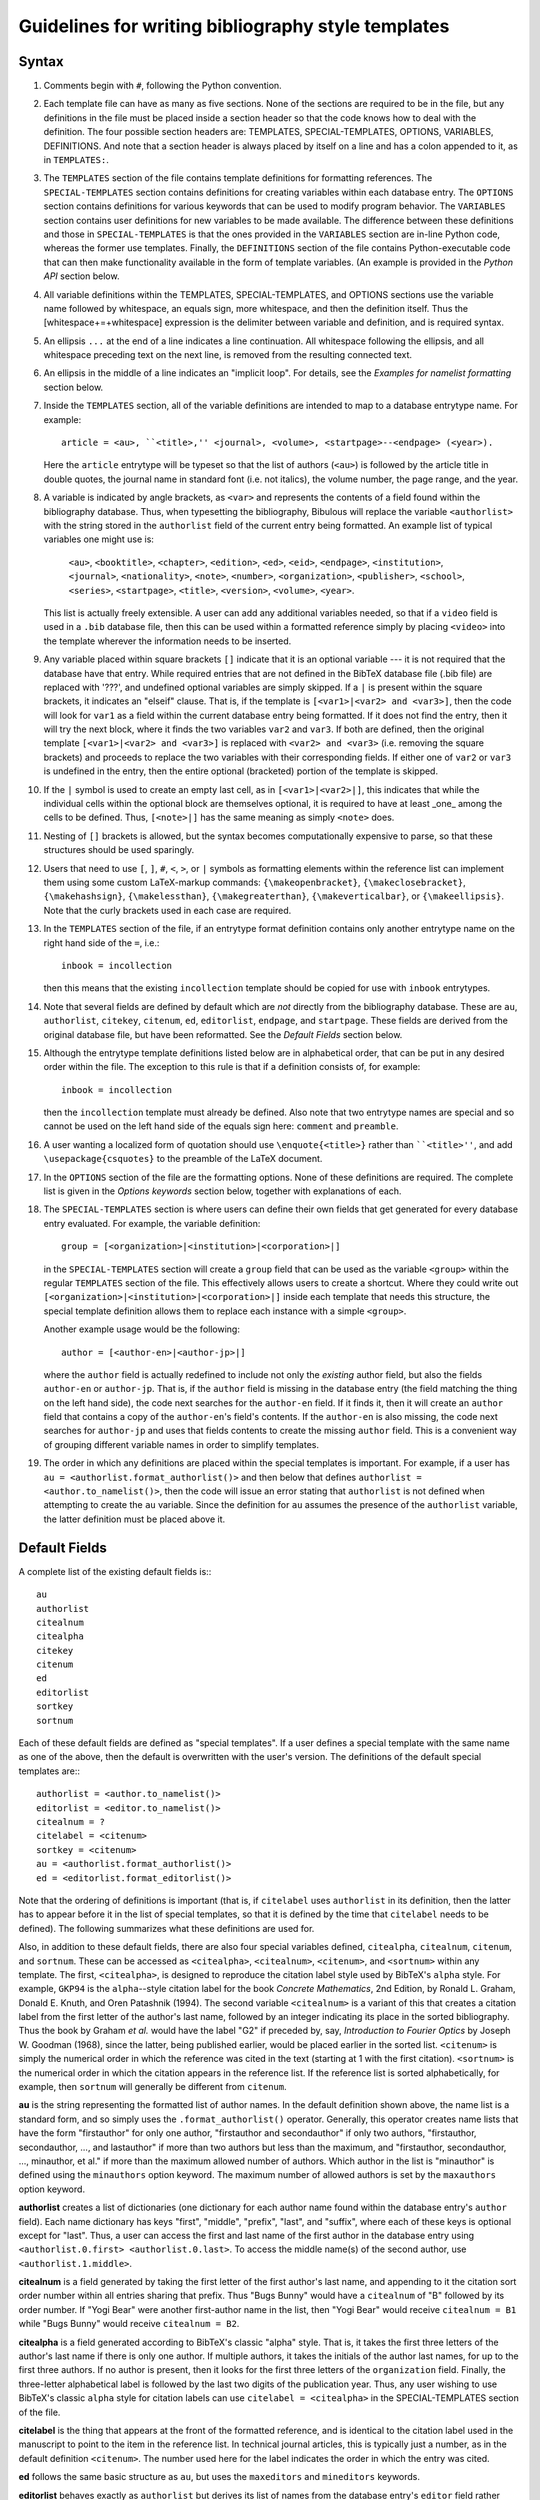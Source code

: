 Guidelines for writing bibliography style templates
***************************************************

Syntax
======

#. Comments begin with ``#``, following the Python convention.

#. Each template file can have as many as five sections. None of the sections are required to be in the file, but any definitions in the file must be placed inside a section header so that the code knows how to deal with the definition. The four possible section headers are: TEMPLATES, SPECIAL-TEMPLATES, OPTIONS, VARIABLES, DEFINITIONS. And note that a section header is always placed by itself on a line and has a colon appended to it, as in ``TEMPLATES:``.

#. The ``TEMPLATES`` section of the file contains template definitions for formatting references. The ``SPECIAL-TEMPLATES`` section contains definitions for creating variables within each database entry. The ``OPTIONS`` section contains definitions for various keywords that can be used to modify program behavior. The ``VARIABLES`` section contains user definitions for new variables to be made available. The difference between these definitions and those in ``SPECIAL-TEMPLATES`` is that the ones provided in the ``VARIABLES`` section are in-line Python code, whereas the former use templates. Finally, the ``DEFINITIONS`` section of the file contains Python-executable code that can then make functionality available in the form of template variables. (An example is provided in the *Python API* section below.

#. All variable definitions within the TEMPLATES, SPECIAL-TEMPLATES, and OPTIONS sections use the variable name followed by whitespace, an equals sign, more whitespace, and then the definition itself. Thus the [whitespace+=+whitespace] expression is the delimiter between variable and definition, and is required syntax.

#. An ellipsis ``...`` at the end of a line indicates a line continuation. All whitespace following the ellipsis, and all whitespace preceding text on the next line, is removed from the resulting connected text.

#. An ellipsis in the middle of a line indicates an "implicit loop". For details, see the *Examples for namelist formatting* section below.

#. Inside the ``TEMPLATES`` section, all of the variable definitions are intended to map to a database entrytype name. For example::

      article = <au>, ``<title>,'' <journal>, <volume>, <startpage>--<endpage> (<year>).

   Here the ``article`` entrytype will be typeset so that the list of authors (``<au>``) is followed by the article title in double quotes, the journal name in standard font (i.e. not italics), the volume number, the page range, and the year.

#. A variable is indicated by angle brackets, as ``<var>`` and represents the contents of a field found within the bibliography database. Thus, when typesetting the bibliography, Bibulous will replace the variable ``<authorlist>`` with the string stored in the ``authorlist`` field of the current entry being formatted. An example list of typical variables one might use is:

      ``<au>``, ``<booktitle>``, ``<chapter>``, ``<edition>``, ``<ed>``, ``<eid>``, ``<endpage>``, ``<institution>``, ``<journal>``, ``<nationality>``, ``<note>``, ``<number>``, ``<organization>``, ``<publisher>``, ``<school>``, ``<series>``, ``<startpage>``, ``<title>``, ``<version>``, ``<volume>``, ``<year>``.

   This list is actually freely extensible. A user can add any additional variables needed, so that if a ``video`` field is used in a ``.bib`` database file, then this can be used within a formatted reference simply by placing ``<video>`` into the template wherever the information needs to be inserted.

#. Any variable placed within square brackets ``[]`` indicate that it is an optional variable --- it is not required that the database have that entry. While required entries that are not defined in the BibTeX database file (.bib file) are replaced with '???', and undefined optional variables are simply skipped. If a ``|`` is present within the square brackets, it indicates an "elseif" clause. That is, if the template is ``[<var1>|<var2> and <var3>]``, then the code will look for ``var1`` as a field within the current database entry being formatted. If it does not find the entry, then it will try the next block, where it finds the two variables ``var2`` and ``var3``. If both are defined, then the original template ``[<var1>|<var2> and <var3>]`` is replaced with ``<var2> and <var3>`` (i.e. removing the square brackets) and proceeds to replace the two variables with their corresponding fields. If either one of ``var2`` or ``var3`` is undefined in the entry, then the entire optional (bracketed) portion of the template is skipped.

#. If the ``|`` symbol is used to create an empty last cell, as in ``[<var1>|<var2>|]``, this indicates that while the individual cells within the optional block are themselves optional, it is required to have at least _one_ among the cells to be defined. Thus, ``[<note>|]`` has the same meaning as simply ``<note>`` does.

#. Nesting of ``[]`` brackets is allowed, but the syntax becomes computationally expensive to parse, so that these structures should be used sparingly.

#. Users that need to use ``[``, ``]``, ``#``, ``<``, ``>``, or ``|`` symbols as formatting elements within the reference list can implement them using some custom LaTeX-markup commands: ``{\makeopenbracket}``, ``{\makeclosebracket}``, ``{\makehashsign}``, ``{\makelessthan}``, ``{\makegreaterthan}``, ``{\makeverticalbar}``, or ``{\makeellipsis}``. Note that the curly brackets used in each case are required.

#. In the ``TEMPLATES`` section of the file, if an entrytype format definition contains only another entrytype name on the right hand side of the ``=``, i.e.::

       inbook = incollection

   then this means that the existing ``incollection`` template should be copied for use with ``inbook`` entrytypes.

#. Note that several fields are defined by default which are *not* directly from the bibliography database. These are ``au``, ``authorlist``, ``citekey``, ``citenum``, ``ed``, ``editorlist``, ``endpage``, and ``startpage``. These fields are derived from the original database file, but have been reformatted. See the *Default Fields* section below.

#. Although the entrytype template definitions listed below are in alphabetical order, that can be put in any desired order within the file. The exception to this rule is that if a definition consists of, for example::

      inbook = incollection

   then the ``incollection`` template must already be defined. Also note that two entrytype names are special and so cannot be used on the left hand side of the equals sign here: ``comment`` and ``preamble``.

#. A user wanting a localized form of quotation should use ``\enquote{<title>}`` rather than ````<title>''``, and add ``\usepackage{csquotes}`` to the preamble of the LaTeX document.

#. In the ``OPTIONS`` section of the file are the formatting options. None of these definitions are required. The complete list is given in the *Options keywords* section below, together with explanations of each.

#. The ``SPECIAL-TEMPLATES`` section is where users can define their own fields that get generated for every database entry evaluated. For example, the variable definition::

      group = [<organization>|<institution>|<corporation>|]

   in the ``SPECIAL-TEMPLATES`` section will create a ``group`` field that can be used as the variable ``<group>`` within the regular ``TEMPLATES`` section of the file. This effectively allows users to create a shortcut. Where they could write out ``[<organization>|<institution>|<corporation>|]`` inside each template that needs this structure, the special template definition allows them to replace each instance with a simple ``<group>``.

   Another example usage would be the following::

      author = [<author-en>|<author-jp>|]

   where the ``author`` field is actually redefined to include not only the *existing* author field, but also the fields ``author-en`` or ``author-jp``. That is, if the ``author`` field is missing in the database entry (the field matching the thing on the left hand side), the code next searches for the ``author-en`` field. If it finds it, then it will create an ``author`` field that contains a copy of the ``author-en``'s field's contents. If the ``author-en`` is also missing, the code next searches for ``author-jp`` and uses that fields contents to create the missing ``author`` field. This is a convenient way of grouping different variable names in order to simplify templates.

#. The order in which any definitions are placed within the special templates is important. For example, if a user has ``au = <authorlist.format_authorlist()>`` and then below that defines ``authorlist = <author.to_namelist()>``, then the code will issue an error stating that ``authorlist`` is not defined when attempting to create the ``au`` variable. Since the definition for ``au`` assumes the presence of the ``authorlist`` variable, the latter definition must be placed above it.

Default Fields
==============

A complete list of the existing default fields is:::

    au
    authorlist
    citealnum
    citealpha
    citekey
    citenum
    ed
    editorlist
    sortkey
    sortnum

Each of these default fields are defined as "special templates". If a user defines a special template with the same name as one of the above, then the default is overwritten with the user's version. The definitions of the default special templates are:::

    authorlist = <author.to_namelist()>
    editorlist = <editor.to_namelist()>
    citealnum = ?
    citelabel = <citenum>
    sortkey = <citenum>
    au = <authorlist.format_authorlist()>
    ed = <editorlist.format_editorlist()>

Note that the ordering of definitions is important (that is, if ``citelabel`` uses ``authorlist`` in its definition, then the latter has to appear before it in the list of special templates, so that it is defined by the time that ``citelabel`` needs to be defined). The following summarizes what these definitions are used for.

Also, in addition to these default fields, there are also four special variables defined, ``citealpha``, ``citealnum``, ``citenum``, and ``sortnum``. These can be accessed as ``<citealpha>``, ``<citealnum>``, ``<citenum>``, and ``<sortnum>`` within any template. The first, ``<citealpha>``, is designed to reproduce the citation label style used by BibTeX's ``alpha`` style. For example, ``GKP94`` is the ``alpha``--style citation label for the book *Concrete Mathematics*, 2nd Edition, by Ronald L. Graham, Donald E. Knuth, and Oren Patashnik (1994). The second variable ``<citealnum>`` is a variant of this that creates a citation label from the first letter of the author's last name, followed by an integer indicating its place in the sorted bibliography. Thus the book by Graham *et al.* would have the label "G2" if preceded by, say, *Introduction to Fourier Optics* by Joseph W. Goodman (1968), since the latter, being published earlier, would be placed earlier in the sorted list. ``<citenum>`` is simply the numerical order in which the reference was cited in the text (starting at 1 with the first citation). ``<sortnum>`` is the numerical order in which the citation appears in the reference list. If the reference list is sorted alphabetically, for example, then ``sortnum`` will generally be different from ``citenum``.

**au** is the string representing the formatted list of author names. In the default definition shown above, the name list is a standard form, and so simply uses the ``.format_authorlist()`` operator. Generally, this operator creates name lists that have the form "firstauthor" for only one author, "firstauthor and secondauthor" if only two authors, "firstauthor, secondauthor, ..., and lastauthor" if more than two authors but less than the maximum, and "firstauthor, secondauthor, ..., minauthor, et al." if more than the maximum allowed number of authors. Which author in the list is "minauthor" is defined using the ``minauthors`` option keyword. The maximum number of allowed authors is set by the ``maxauthors`` option keyword.

**authorlist** creates a list of dictionaries (one dictionary for each author name found within the database entry's ``author`` field). Each name dictionary has keys "first", "middle", "prefix", "last", and "suffix", where each of these keys is optional except for "last". Thus, a user can access the first and last name of the first author in the database entry using ``<authorlist.0.first> <authorlist.0.last>``. To access the middle name(s) of the second author, use ``<authorlist.1.middle>``.

**citealnum** is a field generated by taking the first letter of the first author's last name, and appending to it the citation sort order number within all entries sharing that prefix. Thus "Bugs Bunny" would have a ``citealnum`` of "B" followed by its order number. If "Yogi Bear" were another first-author name in the list, then "Yogi Bear" would receive ``citealnum = B1`` while "Bugs Bunny" would receive ``citealnum = B2``.

**citealpha** is a field generated according to BibTeX's classic "alpha" style. That is, it takes the first three letters of the author's last name if there is only one author. If multiple authors, it takes the initials of the author last names, for up to the first three authors. If no author is present, then it looks for the first three letters of the ``organization`` field. Finally, the three-letter alphabetical label is followed by the last two digits of the publication year. Thus, any user wishing to use BibTeX's classic ``alpha`` style for citation labels can use ``citelabel = <citealpha>`` in the SPECIAL-TEMPLATES section of the file.

**citelabel** is the thing that appears at the front of the formatted reference, and is identical to the citation label used in the manuscript to point to the item in the reference list. In technical journal articles, this is typically just a number, as in the default definition ``<citenum>``. The number used here for the label indicates the order in which the entry was cited.

**ed** follows the same basic structure as ``au``, but uses the ``maxeditors`` and ``mineditors`` keywords.

**editorlist** behaves exactly as ``authorlist`` but derives its list of names from the database entry's ``editor`` field rather than ``author`` field.

**sortkey** is the string used to sort the entry within the reference list. For technical journal articles, what is generally wanted is just the citation order, as indicated by the ``<citenum>`` variable.

Operators
---------

One can use the "dot" operator inside a variable name, as in ``<authorname.0.last.initial()>'' to perform any one of five functions: a explicit numerical index (the ``0`` shown here, listed as the ``.#`` operator below), an implicit numerical index (using ``.n`` or ``.N``, for which see section *Examples for namelist formatting* below for details), a range index (listed as the ``##:##`` operator below), a dictionary lookup (the ``last`` used here), or the application of an operator (in this case, the ``.initial()`` operator which is used to reduce a name to its initial). A numerical index must apply to a list-type of variable, and a key index must apply to a dict-type of variable (i.e. a dictionary). Note that, due to limitations of the parser, it is not allowed for ``<.>`` angle-bracketed variables to be placed within other angle-bracketed variables. Thus, function arguments take variable names with their angle brackets removed.

The complete list of operators available is:::

    .#
    .##:##
    .compress()
    .format_authorlist()
    .format_editorlist()
    .frenchinitial()
    .if_str_equal(test_str,then_var,else_var)
    .if_singular(var1,var2,var3)
    .initial()
    .lower()
    .monthabbrev()
    .monthname()
    .n
    .N
    .ordinal()
    .purify()
    .replace(old,new)
    .sentence_case()
    .tie()
    .to_namelist()
    .uniquify(arg)
    .upper()
    .zfill(num)
..    .if_length_equals(var1,number,var2,var3)
..    .if_length_less_than(var1,number,var2,var3)
..    .if_length_more_than(var1,number,var2,var3)

The function of each operator is summarized below.

**.#** An explicit numerical index, i.e., select the #th element of the operand.

**.##:##** A range index, i.e., select the ##th through ##th elements of the operand. For example, for a bibliography entry whose database file contains ``title = {Impossibility}``, a template variable of the form ``<title.0:2>`` will return ``Imp``, and ``<title.3:5>`` will return ``oss``. The first character of the operand thus has an index ``0``. Indexing from the end of the operand can be done using negative number indices. For example, the last character of the operand can be indexed by ``-1``, and the third to last by ``-3``, so that in the example above, ``<title.-3:-1>`` will return ``ity``.

**.compress()** removes any whitespace found within the string. This is useful for generating namelists where the format requires "tight" spacing. An example would be "RMA Azzam", where the three initials are grouped together without spacing. And example template for generating this type of name would be::

    <authorlist.0.first><authorlist.0.middle.initial().compress()> <authorlist.0.last>

Without the ``.compress()`` operator, the name would come out as "RM A Azzam", since the two middle name initials "M" and "A" are spaced apart from one another by default.

**.format_authorlist()** operates on a list of dictionaries type of variable (a namelist), and uses the keyword-based default formatting scheme to create a formatted string of names. The complete list keywords that it looks for is: ``etal_message``, ``maxauthors``, ``minauthors``, ``namelist_format``, ``period_after_initial``, ``terse_inits``, ``use_firstname_initials``, ``use_name_ties``. The default formatter, while fast, is not very flexible, so that users looking for more customizability will want to make use of Bibulous' implicit-index and implicit-loop based definitions. See the *Example definitions for namelist formatting* section below.

**.format_editorlist()** operates on a list of dictionaries type of variable (a namelist), and uses the keyword-based default formatting scheme to create a formatted string of names.  The complete list keywords that looks for is: ``etal_message``, ``maxeditors``, ``mineditors``, ``namelist_format``, ``period_after_initial``, ``terse_inits``, ``use_firstname_initials``, ``use_name_ties``. (The difference with the ``.format_authorlist()`` operator is that it uses ``maxeditors`` and ``mineditors`` rather than ``maxauthors`` and ``minauthors``) The default formatter, while fast, is not very flexible, so that users looking for more customizability will want to make use of Bibulous' implicit-index and implicit-loop based definitions. See the *Example definitions for namelist formatting* section below.

**.frenchinitial()** is an alternative form of the ``.initial()`` operator that has slightly different behavior. If a name begins with one of the digraphs
"Ch", "Gn", "Ll", "Ph", "Ss", or "Th", then the initial will truncate the name after the digraph instead of after the first letter.

**.if_str_equal(test_str,then_var,else_var)** inserts ``then_var`` if the string to be operated on is equal to ``test_str``, else it inserts the string ``else_var``.

**.if_singular(var1,optvar2,optvar3)** inserts ``optvar2`` if ``var1`` has only one element, but ``optvar3`` if ``var1`` has more than one element. Here ``var1`` is assumed to be a list-type of variable, and ``optvar2`` and ``optvar3`` are assumed to be string-type variables defined in the OPTIONS section of the template file.

.. **.if_length_equals(var1,number,optvar2,optvar3)** inserts ``var2`` if ``var1`` has ``number`` elements, but otherwise inserts ``var3``. Here ``var1`` is assumed to be a list-type of variable, and ``optvar2`` and ``optvar3`` are assumed to be string-type variables defined in the OPTIONS section of the template file.

.. **.if_length_less_than(var1,number,optvar2,optvar3)** inserts ``var2`` if ``var1`` has less than ``number`` elements, but otherwise inserts ``var3``. Here ``var1`` is assumed to be a list-type of variable, and ``optvar2`` and ``optvar3`` are assumed to be string-type variables defined in the OPTIONS section of the template file.

.. **.if_length_more_than(var1,number,optvar2,optvar3)** inserts ``var2`` if ``var1`` has more than ``number`` elements, but otherwise inserts ``var3``. Here ``var1`` is assumed to be a list-type of variable, and ``optvar2`` and ``optvar3`` are string-type variables defined in the OPTIONS section of the template file.

**.initial()** will truncate the string to its first letter. Note that if a name begins with a LaTeX markup character, such as ``{\'E}``, then the operator will convert the input string to its best attempt at a Unicode-equivalent (without character markup) prior to performing the truncation. Thus, applying the ``.initial()`` operator to the name ``{\v{Z}}ukauskas`` will produce the initialized form "Ž".

**.lower()** reduces all letters in its argument to lower case. If any LaTeX markup letters exist in the argument, then they will be converted to Unicode equivalents first before applying the operator. Thus, if the field ``au`` contains ``{\AA}`` then the operator will first convert this to the letter Å and then reduce it to the lower case å.

**.monthabbrev()** assumes that the input field is a number from 1 to 12, and converts the numerical input into the abbreviated month according to the user's current locale. If the system cannot determine the user's locale, the operator will default to using the American English locale, which replaces the numerical field operated on with one of "Jan", "Feb", "Mar", "Apr", "May", "Jun", "Jul", "Aug", "Sep", "Oct", "Nov", or "Dec" according to the field's value. Thus, if the bibliography database entry has a field ``month = 11``, and the template has the form ``<month.monthabbrev()>``, then the template will be replaced with "Nov" for the default locale. For users with locale "Japan", this same operator will return "11月".

**.monthname()** behaves much like ``.monthabbrev()`` but rather than using an abbreviated form for the month's name, it uses the full form. Thus if the bibliography database entry has a field ``month = 3``, and the template has the form ``<month.monthname()>``, then the template variable will be replaced with "March" for the default locale. For users with locale "Norway", this same operator will return "Mars".

**.n** See the *Examples for namelist formatting* below

**.N** [Not currently supported]

**.ordinal()** creates an "ordinal" from a numerical field. Thus, if the field operated on is "1", "2", "3", or "4", then the operator will replace the template with "1st", "2nd", "3rd" or "4th". Any number above 4 simply has "th" appended to the end of it. Currently Bibulous does not support non-English locales for this function. (Anyone having suggestions of how this may be implemented without too much fuss should contact us!)

**.purify()** attempts to convert its argument into a string without LaTeX-markup for foreign characters. Thus, if the entry contains ``title = {{\AA}land}`` then a template variable of the form ``<title.purify()>`` will produce the result ``Åland``. This can be useful when having to use ``substr_replace()`` and other functions where the markup may cause matching problems.

**.replace(old,new)** will replace the substring ``old`` with ``new`` wherever it finds ``old`` within the string it is applied to. For example, if a user wants to make the name "J. W. Tukey" bold everywhere it appears in a reference, then ``.replace(J. W. Tukey,\textbf{J. W. Tukey})`` will work. Note that whitespace is preserved here. Thus, ``.replace(J. W. Tukey, \textbf{J. W. Tukey})`` will add a space in front of ``\textbf{J. W. Tukey}``. Also, Bibulous will not allow the use of ``<``, ``>``, ``|``, or ``)`` characters in the two arguments of the operator.

**.sentence_case()** reduces the lower case any characters in the field, except for the initial letter and any letters protected within a pair of curly braces. For example, if the database entry has ``title = {Understanding Bohmian mechanics}`` and the template has the form ``<title.sentence_case()>``, then the template variable will be replaced with "Understanding bohmian mechanics". However, if the entry has ``title = {Understanding {B}ohmian mechanics}``, the result will be "Understanding {B}ohmian mechanics".

**.tie()** replaces any spaces with an unbreakable space. Thus, "R. M. A." becomes "R.~M.~A.". An example use of this operator would be the following template:::

    authorname = [<authorlist.n.first.initial()>.~][<authorlist.n.middle.initial().tie()>. ]...
                 [<authorlist.n.prefix>~]<authorlist.n.last>[, <authorlist.n.suffix>]

**.to_namelist()** parses the field (assumed to be a BibTeX-format "and"-delimited list of names) into a Bibulous-format namelist (i.e. a list of dictionaries).

**.uniquify(arg)** appends a letter character (if arg=``a``) or a number (if arg=``1``) to the end of the field to make it unique relative to the same field in every other cited entry. For example, if two authors have the name "Smith" and published a paper in the year 2000, then the template ``citelabel = <authorlist.0.last><year>`` will produce the same citation label for both entries. Thus, we can rename this as ``citetemp = <authorlist.0.last><year>`` and then define ``citelabel = <citetemp.uniquify(a)>`` to generate unique labels. For this example, the first citation will have the label "Smith2000" and the second "Smith2000a". If a third citation shares the same name and year, then it will be given the unique label "Smith2000b", and so on.

**.upper()** raises all letters in its argument to upper case. If any LaTeX markup letters exist in the argument, then they will be converted to Unicode equivalents first before applying the operator. Thus, if the field ``au`` contains ``{\aa}`` then the operator will first convert this to the letter å and then raise it to the upper case Å.

**.zfill(num)** appends zeros to the front of its argument, where ``num`` indicates the desired final length of the string. For example, if the field ``vol`` contains the number ``11``, then calling ``<vol.zfill(3)>`` produces the result ``011``.

Options keywords
================

A complete list of existing options keywords, together with their default definitions, is:::

    allow_scripts = False
    autocomplete_doi = True
    backrefs = False
    backrefstyle = none
    bibitemsep = None
    case_sensitive_field_names = False
    edmsg1 = , ed.
    edmsg2 = , eds
    etal_message = , \\textit{et al.}
    maxauthors = 9
    maxeditors = 5
    minauthors = 9
    mineditors = 5
    name_separator = and
    namelist_format = first_name_first
    period_after_initial = True
    procspie_as_journal = False
    sort_case = True
    sort_order = forward
    terse_inits = False
    undefstr = ???
    use_abbrevs = True
    use_citeextract = True
    use_firstname_initials = True
    use_name_ties = False

Each of the keywords is summarized below.

**allow_scripts** [default value: False] tells Bibulous whether to allow the evaluation of Python code in the VARIABLES and DEFINITIONS sections of ``.bst`` files. It is important for users to realize that evaluating external code in this way is a security risk, and so they should not set ``allow_scripts = True`` when inserting code that they do not trust. However, as an additional security precaution, Bibulous prevents most security-sensitive operations from being used within its Python API.

**autocomplete_doi** [default value: True] tells Bibulous whether to add ``http://dx.doi.org/`` to the front of the ``doi`` field if the front is missing. This allows the ``<doi>`` variable to be used as a complete URL, even when the prefix is missing in the database field.

**backrefs** [default value: False] THIS KEYWORD IS NOT YET IMPLEMENTED

**backrefstyle** [default value: none] THIS KEYWORD IS NOT YET IMPLEMENTED

**bibitemsep** [default value: None] provides users a means to change the amount of vertical separation that LaTeX sets between entries in the reference list. For example, users wanting a more compact list can define ``bibitemsep = 0pt``.

**case_sensitive_field_names** [default value: False] tells Bibulous whether to consider, for example, a field named "Author" as being distinct from "author".

**edmsg1** [default value: , ed.] provides a string to use after a list of editor names, for the case when only one editor is present.

**edmsg2** [default value: , eds] provides a string to use after a list of editor names, for the case when multiple editors are present.

**etal_message** [default value: , \\textit{et al.}] provides a string to use after a truncated namelist (for example, when the number of authors exceeds the value given by the ``maxauthors`` keyword).

**maxauthors** [default value: 9] provides the maximum number of allowed names in the formatted list of authors. If the number of names is more than this, then the list of names is truncated to ``minauthors`` and the ``etal_message`` is appended to the result. (This keyword is only used within the ``.format_namelist()`` operator.)

**maxeditors** [default value: 5] provides the maximum number of allowed names in the formatted list of editors. If the number of names is more than this, then the list of names is truncated to ``mineditors`` and the ``etal_message`` is appended to the result. (This keyword is only used within the ``.format_namelist()`` operator.)

**minauthors** [default value: 9] provides the minimum number of author names to use when truncating an overlength author name list. (This keyword is only used within the ``.format_namelist()`` operator.)

**mineditors** [default value: 5] provides the minimum number of editor names to use when truncating an overlength author name list. (This keyword is only used within the ``.format_namelist()`` operator.)

**name_separator** [default value: and] informs Bibulous how to separate the individual names in a BibTeX-format field of names. For example, with a BibTeX-format field of ``Bugs Bunny and Porky Pig``, using the separator ``and`` allows Bibulous to determine that there are two separate people, ``Bugs Bunny`` and ``Porky Pig``. If the option keyword has an empty field (*i.e.* it is written as ``name_separator =``, with nothing on the right hand side of the equals) then it is assumed that the intended separator is a space character. This is useful for alphabets (such as Chinese and Japanese) that often work without spaces.

**namelist_format** [default value: first_name_first, allowed values: {first_name_first, last_name_first}] defines how the formatted list of names should appear. If ``namelist_format = first_name_first`` then the individual names will appear in the order "firstname middle prefix last, suffix". If ``namelist_format = last_name_first`` then the individual names will appear in the order "prefix last, firstname middle, suffix". (This keyword is only used within the ``.format_namelist()`` operator.)

**period_after_initial** [default value: True] tells the ``.format_namelist()`` operator whether to place a period after each initial of an individual's name. Thus, if ``period_after_initial = True``, a name will appear as "R. M. A. Azzam", but if ``False`` will appear as "R M A Azzam". (This keyword is only used within the ``.format_namelist()`` operator.)

**procspie_as_journal** [default value: False] The "Proceedings of SPIE" are treated as special by the journals of the Optical Society of America. That is, they format these proceedings (and only these) in the same way that they do journal articles. Thus, a special keyword is required to allow this behavior.

**sort_case** [default value: True] informs Bibulous whether or not to use case-sensitive sorting of reference keys.

**sort_order** [default value: forward] whether to sort in increasing order (``forward``) or decreasing order (``reverse``).

**terse_inits** [default value: False] tells the ``.format_namelist()`` operator whether to compress together the initials of an individual's name. Thus, if ``terse_inits = True``, a name will appear as "RMA Azzam", but if ``False`` will appear as "R. M. A. Azzam". (This keyword is only used within the ``.format_namelist()`` operator.)

**undefstr** [default value: ???] informs Bibulous what kind of warning message to print when a required field is missing in the database entry.

**use_abbrevs** [default value: True] tells Bibulous whether or not to use the abbreviations defined in the bibliography database. (Used for debugging.)

**use_citeextract** [default value: True] tells Bibulous whether to perform "citation extraction", which creates a small database of only the cited items from among the complete database provided in the ``.aux`` file.

**use_firstname_initials** [default value: True] Whether or not to initialize the first names of authors in the formatted authors list. (This keyword is only used within the ``.format_namelist()`` operator.)

**use_name_ties** [default value: False] Whether or not to replace spaces with unbreakable spaces (i.e. "R. M. A. Azzam" or "R.~M.~A. Azzam") inside names in the name list. (This keyword is only used within the ``.format_namelist()`` operator.)


Implicit loops and examples for namelist formatting
===================================================

The following code provides an example usage of implicit indexing within an implicit loop structure:::

    authorlist = <author.to_namelist()>
    editorlist = <editor.to_namelist()>
    authorname.n = [<authorlist.n.first.initial()>. ][<authorlist.n.middle.initial()>. ]...
                   [<authorlist.n.prefix> ]<authorlist.n.last>[, <authorlist.n.suffix>]
    au = <authorname.0>, ...,{ and }<authorname.9>
    editorname.n = [<editorlist.n.first.initial()>. ][<editorlist.n.middle.initial()>. ]...
                   [<editorlist.n.prefix> ]<editorlist.n.last>[, <editorlist.n.suffix>]
    ed = <editorname.0>, ...,{ and }<editorname.2>

Here the ``authorlist`` and ``editorlist`` definitions create namelist variables from the ``author`` and ``editor`` fields in the entry (if they exist). Next, the implicitly-indexed ``authorname.n`` cannot operate except within an implicit loop, and so we should describe that first. It is easier to describe the functionality of the ``ed`` template than the ``au`` one, as it has a smaller number of allowed names. The ``ed`` template has the definition::

    <editorname.0>, ...,{ and }<editorname.2>

which simplifies to ``<editorname.0>`` when there is only one editor in the database entry, and::

    <editorname.0> and <editorname.1>

when there are only two. Here the separator `` and `` comes from the ``{ and }`` placed at the right hand side of the implicit loop. For three editors, the implicit loop expands the template to::

    <editorname.0>, <editorname.1>, and <editorname.2>

where this time the comma alone is used as the first delimiter, as it is outside the enclosed braces. For the final element, both the comma and the ``{ and }`` at the right hand side of the implicit loop are used as the final delimiter. Since the template does not specify the format for more than three editor names, the code builds an *et al.* construction when there more than this number of names, so that the result becomes::

    <editorname.0>, <editorname.1>, <editorname.2>, \textit{et al.}

where the form of the string ``\textit{, et. al}`` is specified by the ``etal_message`` keyword option.

Thus, the implicit loop has filled out a unique template based on the number of editors it finds within the database entry. The next step is to use the implicitly-indexed ``editorname`` to complete building out the template. The latter template is defined as::

    editorname.n = [<editorlist.n.first.initial()>. ][<editorlist.n.middle.initial()>. ]...
                   [<editorlist.n.prefix> ]<editorlist.n.last>[, <editorlist.n.suffix>]

so that a template variable of the form ``<editorname.0>'' is replaced with::

    [<editorlist.0.first.initial()>. ][<editorlist.0.middle.initial()>. ]...
    [<editorlist.0.prefix> ]<editorlist.0.last>[, <editorlist.0.suffix>]

That is, the implicit index ``.n`` is everywhere replaced with the explicit index ``0``. For the case of a database entry containing two editor names, the final template will thus have the form::

    [<editorlist.0.first.initial()>. ][<editorlist.0.middle.initial()>. ]...
    [<editorlist.0.prefix> ]<editorlist.0.last>[, <editorlist.0.suffix>] and ...
    [<editorlist.1.first.initial()>. ][<editorlist.1.middle.initial()>. ]...
    [<editorlist.1.prefix> ]<editorlist.1.last>[, <editorlist.1.suffix>]

With this template now complete, the code begins to evaluate the entry and replace the individual variables with their corresponding database fields.

Python API
==========

Bibulous also provides to users an extensible Python interface allowing users to directly manipulate Bibulous' internal data structures. These use the ``VARIABLES`` and ``DEFINITIONS`` sections of the file, as shown below. For the ```VARIABLES`` section, a variable name is defined (the first example below defines the variable ``year_bce``, while the second example below defines ``pagerange``). On the right hand side of the definition, however, is a Python function call. This is different from the other sections of the BST file, which use template syntax. Any variable defined in this way within the ``VARIABLES`` section can then be accessed as a template variable (i.e. ``<year_bce>``) within the ``TEMPLATES`` section of the file. Two example uses are shown below.

To allow Bibulous to read the ``VARIABLES`` and ``DEFINITIONS`` sections of the file, users must set the option keyword ``allow_scripts`` to True.

**First example: a custom yearstyle**. For a bibliography containing works from authors dating from before year 0, a common approach is to append "BC" to the year number, and for positive-numbered years, appending "AD". More recently, the convention has been to append "BCE" and "CE" rather than "BC" and "AD". The example defines an option keyword ``yearstyle`` that allows users to switch between one style (BC/AD) and the other (BCE/CE). This keyword is accessed by placing ``options`` as an argument to the ``format_yearstyle()`` function defining the variable ``year_bce``. Inside the function, it can then check the options dictionary for the ``yearstyle`` keyword and determine which convention to use.

The ``format_yearstyle()`` function itself is straightforward. It first checks whether the entry has a ``year`` field. If not, then it returns ``None``, indicating that the function's result is undefined. If it finds a ``year`` field, then it checks to see whether it corresponds to an integer. If not, then it returns the field as-is. (Perhaps a user defines his ``year`` fields as ``45 BCE`` with the BCE already written out inside the field?) If it finds an integer value, then it determines which style to use (BC/AD or BCE/CE). If the year number is negative then it appends "BC" or "BCE to the end. If the year number is positive then it appends "AD" or "CE to the end, depending on the convention chosen.

Example::

    OPTIONS:
    allow_scripts = True
    yearstyle = BCE/CE

    VARIABLES:
    year_bce = format_yearstyle(entry, options)

    DEFINITIONS:
    ## NOTE! Only Unix-style line endings are allowed here.
    def format_yearstyle(entry, options):
        '''
        Append "BC or "AD" to "year", depending on whether the year is positive or negative.
        If the option "yearstyle" is set to "BCE/CE", then use "BCE" and "CE" instead of "BC"
        and "AD".
        '''

        if ('year' not in entry):
            return(options['undefstr'])

        ## First check that the year string is an integer. If not an integer, then just return
        ## the field itself.
        if not str_is_integer(entry['year']):
            return(entry['year'])

        yearnum = int(entry['year'])

        if (yearnum < 0):
            if (options['yearstyle'] == 'BCE/CE'):
                suffix = 'BCE'
            else:
                suffix = 'BC'
            ## The "[1:]" here removes the minus sign.
            result = str(yearnum)[1:] + ' ' + suffix
        elif (yearnum == 0):
            result = str(yearnum)
        else:
            if (options['yearstyle'] == 'BCE/CE'):
                suffix = 'CE'
            else:
                suffix = 'AD'
            result = str(yearnum) + ' ' + suffix

        return(result)

**Second example: a custom pagestyle**. For a bibliography containing works from magazines, it is not uncommon to find articles with large gaps in page numbers. Here is an example bibliography database entry::

    @article{stewart,
    title = {Interview with Walter Stewart},
    author = {Doug Stewart},
    journal = {Omni},
    year = {1989},
    volume = {11},
    number = {5},
    pages = {64--66, 87--92, 94}
    }

where we can see that the article was broken into three sections in order to fit the editors' formatting requirements. Many bibliography styles require a starting and ending page, but these are misleading when the article is broken across pages in this way. Thus, a user may want to have the option that if a comma is found within the ``pages`` field of an entry then it should be displayed as-is. If no comma is found, then it simply returns the standard startpage--endpage pair.

To make this work, first the option ``allow_scripts`` must be set to true. Next, a new ``pagerange`` variable is defined, so that it can be accessed in the ``TEMPLATES`` section of the file as ``<pagerange>``. The variable is defined as the return value of the function ``format_pagerange()`` given in the ``DEFINITIONS`` section. The defined function first checks to see if there is a ``pages`` field defined in the entry. If not, then it returns None, so that the ``pagerange`` variable will also be undefined. If it finds the ``pages`` field, it looks to see if there is a comma present. If so, it returns the field as-is. If not, it looks for the ``endpage`` variable (generated by default by Bibulous from the ``pages`` field). If present, then the function returns a startpage--endpage pair. If ``endpage`` is not present, then it returns only the ``startpage`` variable.

Example::

    OPTIONS:
    allow_scripts = True

    VARIABLES:
    pagerange = format_pagerange(entry, options)

    DEFINITIONS:
    def format_pagerange(entry, options):
        '''
        If the "pages" field is comma-delimited, then return the pages field as-is. Otherwise
        return the standard startpage--endpage range.
        '''

        if not ('pages' in entry):
            return(None)
        elif (',' in entry['pages']):
            return(entry['pages'])
        elif ('endpage' in entry):
            return(entry['startpage']--entry['endpage'])
        else:
            return(entry['startpage'])
